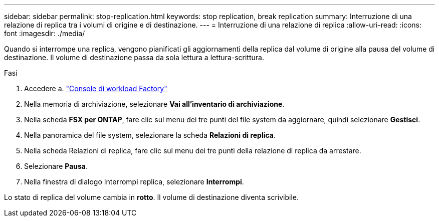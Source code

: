 ---
sidebar: sidebar 
permalink: stop-replication.html 
keywords: stop replication, break replication 
summary: Interruzione di una relazione di replica tra i volumi di origine e di destinazione. 
---
= Interruzione di una relazione di replica
:allow-uri-read: 
:icons: font
:imagesdir: ./media/


[role="lead"]
Quando si interrompe una replica, vengono pianificati gli aggiornamenti della replica dal volume di origine alla pausa del volume di destinazione. Il volume di destinazione passa da sola lettura a lettura-scrittura.

.Fasi
. Accedere a. link:https://console.workloads.netapp.com/["Console di workload Factory"^]
. Nella memoria di archiviazione, selezionare *Vai all'inventario di archiviazione*.
. Nella scheda *FSX per ONTAP*, fare clic sul menu dei tre punti del file system da aggiornare, quindi selezionare *Gestisci*.
. Nella panoramica del file system, selezionare la scheda *Relazioni di replica*.
. Nella scheda Relazioni di replica, fare clic sul menu dei tre punti della relazione di replica da arrestare.
. Selezionare *Pausa*.
. Nella finestra di dialogo Interrompi replica, selezionare *Interrompi*.


Lo stato di replica del volume cambia in *rotto*. Il volume di destinazione diventa scrivibile.
